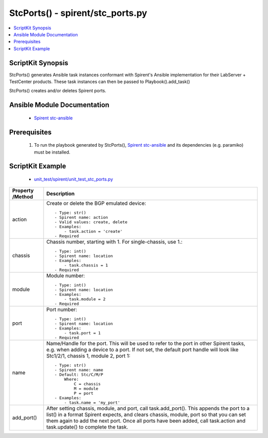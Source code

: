 *******************************************
StcPorts() - spirent/stc_ports.py
*******************************************

.. contents::
   :local:
   :depth: 1

ScriptKit Synopsis
------------------
StcPorts() generates Ansible task instances conformant with Spirent's
Ansible implementation for their LabServer + TestCenter products.
These task instances can then be passed to Playbook().add_task()

StcPorts() creates and/or deletes Spirent ports.

Ansible Module Documentation
----------------------------

    - `Spirent stc-ansible <https://github.com/Spirent/stc-ansible>`_

Prerequisites
-------------

    1.  To run the playbook generated by StcPorts(),
        `Spirent stc-ansible <https://github.com/Spirent/stc-ansible>`_ 
        and its dependencies (e.g. paramiko) must be installed.

ScriptKit Example
-----------------

    - `unit_test/spirent/unit_test_stc_ports.py <https://github.com/allenrobel/ask/blob/main/unit_test/spirent/unit_test_stc_ports.py>`_

====================================    ==================================================
Property /Method                        Description
====================================    ==================================================
action                                  Create or delete the BGP emulated device::

                                            - Type: str()
                                            - Spirent name: action
                                            - Valid values: create, delete
                                            - Examples:
                                                - task.action = 'create'
                                            - Required

chassis                                 Chassis number, starting with 1.  For
                                        single-chassis, use 1.::

                                            - Type: int()
                                            - Spirent name: location
                                            - Examples:
                                                - task.chassis = 1
                                            - Required

module                                  Module number::

                                            - Type: int()
                                            - Spirent name: location
                                            - Examples:
                                                - task.module = 2
                                            - Required

port                                    Port number::

                                            - Type: int()
                                            - Spirent name: location
                                            - Examples:
                                                - task.port = 1
                                            - Required

name                                    Name/Handle for the port.  This will be used
                                        to refer to the port in other Spirent tasks,
                                        e.g. when adding a device to a port.  If
                                        not set, the default port handle will look
                                        like Stc1/2/1, chassis 1, module 2, port 1::

                                            - Type: str()
                                            - Spirent name: name
                                            - Default: Stc/C/M/P
                                                Where:
                                                    C = chassis
                                                    M = module
                                                    P = port
                                            - Examples:
                                                - task.name = 'my_port'

add_port()                              After setting chassis, module, and port, call
                                        task.add_port().  This appends the port to a 
                                        list() in a format Spirent expects, and clears
                                        chassis, module, port so that you can set them
                                        again to add the next port.  Once all ports have
                                        been added, call task.action and task.update()
                                        to complete the task.

====================================    ==================================================
